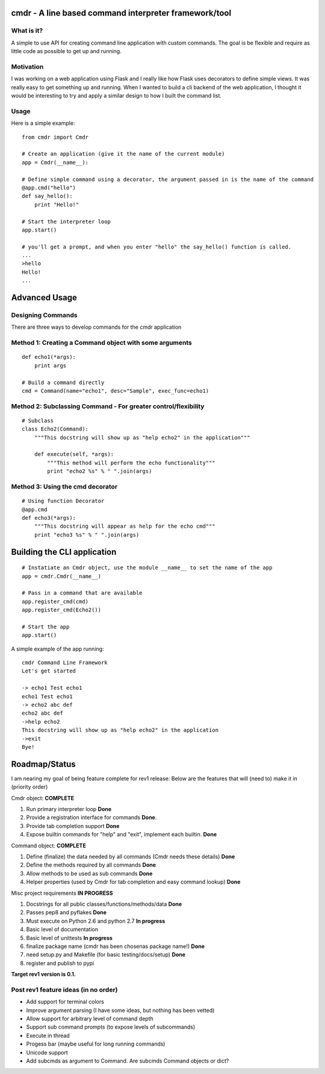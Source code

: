 cmdr - A line based command interpreter framework/tool
======================================================

What is it?
-----------
A simple to use API for creating command line application with custom commands.  The goal is be
flexible and require as little code as possible to get up and running.

Motivation
----------
I was working on a web application using Flask and I really like how Flask uses decorators to define
simple views. It was really easy to get something up and running.  
When I wanted to build a cli backend of the web application, I thought it would be
interesting to try and apply a similar design to how I built the command list.

Usage
-----

Here is a simple example:

::

    from cmdr import Cmdr

    # Create an application (give it the name of the current module)
    app = Cmdr(__name__):

    # Define simple command using a decorator, the argument passed in is the name of the command
    @app.cmd("hello")
    def say_hello():
        print "Hello!"

    # Start the interpreter loop
    app.start()

    # you'll get a prompt, and when you enter "hello" the say_hello() function is called.
    ...
    >hello
    Hello!
    ...
    

Advanced Usage
==============

Designing Commands
------------------

There are three ways to develop commands for the cmdr application

Method 1: Creating a Command object with some arguments
-------------------------------------------------------
:: 

    def echo1(*args):
        print args

    # Build a command directly
    cmd = Command(name="echo1", desc="Sample", exec_func=echo1)

Method 2: Subclassing Command - For greater control/flexibility
---------------------------------------------------------------
::

    # Subclass
    class Echo2(Command):
        """This docstring will show up as "help echo2" in the application"""

        def execute(self, *args):
            """This method will perform the echo functionality"""
            print "echo2 %s" % " ".join(args)


Method 3: Using the cmd decorator
---------------------------------
::

    # Using function Decorator 
    @app.cmd
    def echo3(*args):
        """This docstring will appear as help for the echo cmd"""
        print "echo3 %s" % " ".join(args)

Building the CLI application
============================
::

    # Instatiate an Cmdr object, use the module __name__ to set the name of the app
    app = cmdr.Cmdr(__name__)
    
    # Pass in a command that are available
    app.register_cmd(cmd)
    app.register_cmd(Echo2())
    
    # Start the app
    app.start()

A simple example of the app running:

::
    
    cmdr Command Line Framework
    Let's get started
    
    -> echo1 Test echo1
    echo1 Test echo1
    -> echo2 abc def
    echo2 abc def
    ->help echo2
    This docstring will show up as "help echo2" in the application
    ->exit
    Bye!



Roadmap/Status
==============

I am nearing my goal of being feature complete for rev1 release:
Below are the features that will (need to) make it in (priority order)

Cmdr object:  **COMPLETE**

#. Run primary interpreter loop **Done**
#. Provide a registration interface for commands **Done**.
#. Provide tab completion support **Done**
#. Expose builtin commands for "help" and "exit", implement each builtin. **Done**

Command object:  **COMPLETE**

#. Define (finalize) the data needed by all commands (Cmdr needs these details) **Done**
#. Define the methods required by all commands **Done**
#. Allow methods to be used as sub commands **Done**
#. Helper properties (used by Cmdr for tab completion and easy command lookup) **Done**

Misc project requirements  **IN PROGRESS**

#. Docstrings for all public classes/functions/methods/data **Done**
#. Passes pep8 and pyflakes **Done**
#. Must execute on Python 2.6 and python 2.7 **In progress**
#. Basic level of documentation
#. Basic level of unittests **In progress**
#. finalize package name  (cmdr has been chosenas package name!) **Done**
#. need setup.py and Makefile (for basic testing/docs/setup) **Done**
#. register and publish to pypi


**Target rev1 version is 0.1.**


Post rev1 feature ideas (in no order)
-------------------------------------
* Add support for terminal colors
* Improve argument parsing (I have some ideas, but nothing has been vetted)
* Allow support for arbitrary level of command depth
* Support sub command prompts (to expose levels of subcommands)
* Execute in thread
* Progess bar (maybe useful for long running commands)
* Unicode support
* Add subcmds as argument to Command. Are subcmds Command objects or dict?


